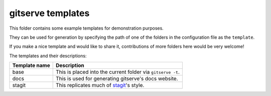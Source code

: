 gitserve templates
==================

This folder contains some example templates for demonstration purposes.

They can be used for generation by specifying the path of one of the folders in
the configuration file as the ``template``.

If you make a nice template and would like to share it, contributions of more
folders here would be very welcome!

The templates and their descriptions:

============= ==========================================
Template name Description
============= ==========================================
base          This is placed into the current folder via ``gitserve -t``.
docs          This is used for generating gitserve's docs website.
stagit        This replicates much of stagit_'s style.
============= ==========================================

.. _stagit: https://codemadness.org/git/stagit

